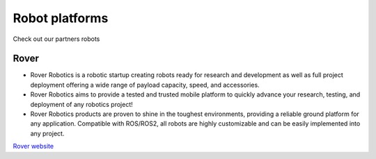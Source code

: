 Robot platforms
===============================

Check out our partners robots

   .. image:: ../img/robots/rover/mini.png
      :width: 200px
      :target: #rover
      :class: hover-popout

.. _rover:

Rover 
----------------------------

.. image:: ../img/robots/Rover.png
   :width: 400px
   
- Rover Robotics is a robotic startup creating robots ready for research and development as well as full project deployment offering a wide range of payload capacity, speed, and accessories.
- Rover Robotics aims to provide a tested and trusted mobile platform to quickly advance your research, testing, and deployment of any robotics project!
- Rover Robotics products are proven to shine in the toughest environments, providing a reliable ground platform for any application. Compatible with ROS/ROS2, all robots are highly customizable and can be easily implemented into any project.

`Rover website <https://roverrobotics.com/en-il>`_